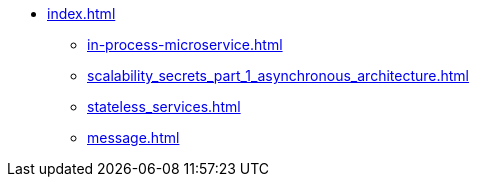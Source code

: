 * xref:index.adoc[]
 ** xref:in-process-microservice.adoc[]
 ** xref:scalability_secrets_part_1_asynchronous_architecture.adoc[]
 ** xref:stateless_services.adoc[]
 ** xref:message.adoc[]
